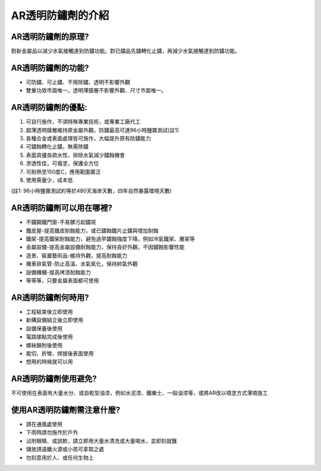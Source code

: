 
.. _h365425373c54557813239715c73338:

AR透明防鏽劑的介紹
******************

.. _h4d6f3477351cc1b2f2b27444e246a59:

AR透明防鏽劑的原理?
===================

對新金屬品以減少水氣接觸達到防鏽功能。對已鏽品先鏽轉化止鏽，再減少水氣接觸達到防鏽功能。

.. _h4d6f3477351cc1b2f2b27444e246a59:

AR透明防鏽劑的功能?
===================

* 可防鏽、可止鏽、不用除鏽、透明不影響外觀

* 雙重功效市面唯一。透明薄膜層不影響外觀、尺寸市面唯一。

.. _hf786257b617278476c5a4d6d54627b:

AR透明防鏽劑的優點:
===================

#. 可自行施作，不須特殊專業技術，或專業工廠代工

#. 超薄透明膜層維持原金屬外觀，防鏽最高可達96小時鹽霧測試(註1)

#. 各種合金或表面處理皆可施作，大幅提升原有防鏽能力

#. 可鏽蝕轉化止鏽，無需除鏽

#. 表面具優良疏水性，排除水氣減少鏽蝕機會

#. 滲透性佳，可複塗，保護全方位

#. 可耐熱至150度C，應用範圍廣泛

#. 使用需量少，成本低

(註1: 96小時鹽霧測試約等於480天海岸天數，四年自然暴露環境天數)

.. _h352f7c223e227a1f7bc363b175a536a:

AR透明防鏽劑可以用在哪裡?
=========================

* 不鏽鋼鐵門窗-不易髒污起鏽斑

* 鐵皮屋-提高鐵皮耐蝕能力，或已鏽蝕鐵片止鏽與增加耐蝕

* 鐵架-提高鐵架耐蝕能力，避免過早鏽蝕強度下降，例如冷氣鐵架、層架等

* 金屬設備-提高金屬設備耐蝕能力，保持良好外觀，不因鏽蝕影響性能

* 造景、裝置藝術品-維持外觀，提高耐蝕能力

* 機車排氣管-防止高溫、水氣氧化，保持帥氣外觀

* 設備機櫃-提高烤漆耐蝕能力

* 等等等，只要金屬表面都可使用

.. _h4d6f3477351cc1b2f2b27444e246a59:

AR透明防鏽劑何時用?
===================

* 工程結束後立即使用

* 新購設備組立後立即使用

* 設備保養後使用

* 電路接點完成後使用

* 螺絲鎖附後使用

* 裁切、折彎、焊接後表面使用

* 想用的時候就可以用

.. _h66432e30792f2571444f5a7e36417a77:

AR透明防鏽劑使用避免?
=====================

不可使用在表面有大量水分、或自乾型油漆，例如水泥漆、鐵樂士、一般油漆等，或將AR改以噴塗方式薄噴施工

.. _h2b106c522337437f2c37d3414474241:

使用AR透明防鏽劑需注意什麼?
===========================

* 請在通風處使用

* 下雨時請勿施作於戶外

* 沾附眼睛、或誤飲，請立即用大量水清洗或大量喝水，並即刻就醫

* 儲放請遠離火源或小孩可拿取之處

* 勿刻意用於人、或任何生物上


.. bottom of content
